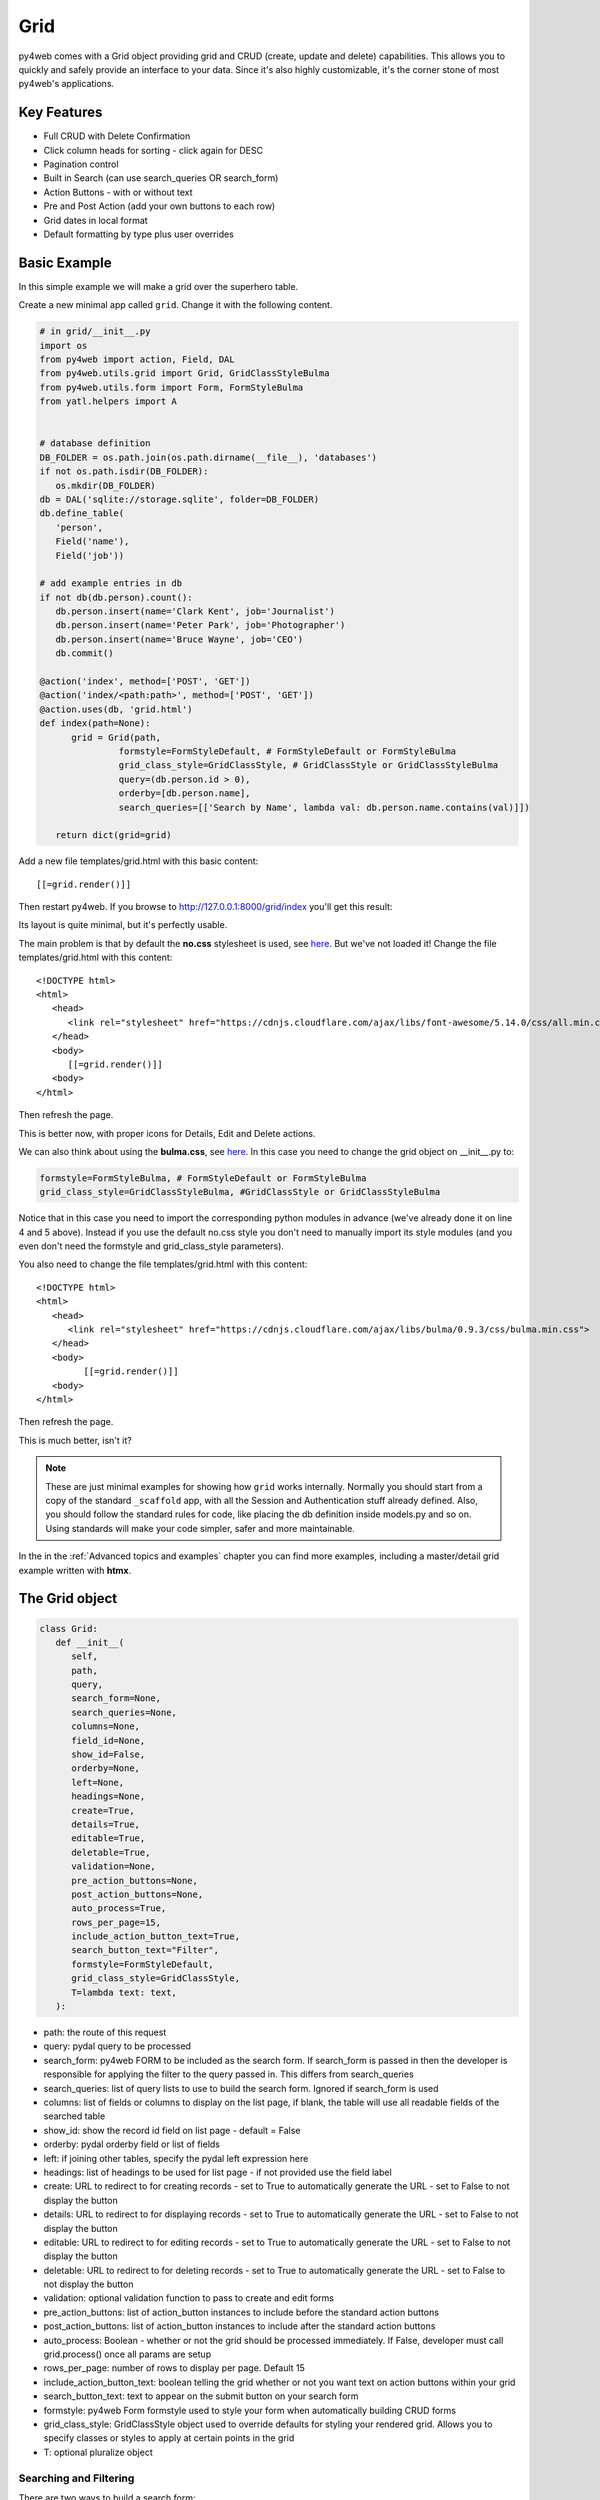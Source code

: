 ====
Grid
====

py4web comes with a Grid object providing grid and CRUD (create, update and delete) capabilities.
This allows you to quickly and safely provide an interface to your data. Since it's also
highly customizable, it's the corner stone of most py4web's applications.

Key Features
------------

-  Full CRUD with Delete Confirmation
-  Click column heads for sorting - click again for DESC
-  Pagination control
-  Built in Search (can use search_queries OR search_form)
-  Action Buttons - with or without text
-  Pre and Post Action (add your own buttons to each row)
-  Grid dates in local format
-  Default formatting by type plus user overrides

Basic Example
-------------

In this simple example we will make a grid over the superhero table.

Create a new minimal app called ``grid``. Change it with the following content.

.. code:: python

   # in grid/__init__.py
   import os
   from py4web import action, Field, DAL
   from py4web.utils.grid import Grid, GridClassStyleBulma
   from py4web.utils.form import Form, FormStyleBulma
   from yatl.helpers import A


   # database definition
   DB_FOLDER = os.path.join(os.path.dirname(__file__), 'databases')
   if not os.path.isdir(DB_FOLDER):
      os.mkdir(DB_FOLDER)
   db = DAL('sqlite://storage.sqlite', folder=DB_FOLDER)
   db.define_table(
      'person',
      Field('name'),
      Field('job'))

   # add example entries in db
   if not db(db.person).count():
      db.person.insert(name='Clark Kent', job='Journalist')
      db.person.insert(name='Peter Park', job='Photographer')
      db.person.insert(name='Bruce Wayne', job='CEO')
      db.commit()

   @action('index', method=['POST', 'GET'])
   @action('index/<path:path>', method=['POST', 'GET'])
   @action.uses(db, 'grid.html')
   def index(path=None):
         grid = Grid(path,
                  formstyle=FormStyleDefault, # FormStyleDefault or FormStyleBulma
                  grid_class_style=GridClassStyle, # GridClassStyle or GridClassStyleBulma      
                  query=(db.person.id > 0),
                  orderby=[db.person.name],
                  search_queries=[['Search by Name', lambda val: db.person.name.contains(val)]])

      return dict(grid=grid)

Add a new file templates/grid.html with this basic content:

::

   [[=grid.render()]]

Then restart py4web. If you browse to http://127.0.0.1:8000/grid/index you'll get this
result:

.. image:: images/grid.png


Its layout is quite minimal, but it's perfectly usable.

The main problem is that by default the **no.css** stylesheet is used, see
`here <https://github.com/mdipierro/no.css/>`__. But we've not loaded it!
Change the file templates/grid.html with this content:

::

   <!DOCTYPE html>
   <html>
      <head>
         <link rel="stylesheet" href="https://cdnjs.cloudflare.com/ajax/libs/font-awesome/5.14.0/css/all.min.css"  />
      </head>
      <body>
         [[=grid.render()]]
      <body>
   </html>



Then refresh the page.


.. image:: images/grid_nocss.png


This is better now, with proper icons for Details, Edit and Delete actions.

We can also think about using the **bulma.css**, 
see `here <https://bulma.io/>`__. In this case you need to change
the grid object on __init__.py to:

.. code:: python


   formstyle=FormStyleBulma, # FormStyleDefault or FormStyleBulma
   grid_class_style=GridClassStyleBulma, #GridClassStyle or GridClassStyleBulma

Notice that in this case you need to import the corresponding python modules in advance
(we've already done it on line 4 and 5 above). Instead if you use the default no.css style
you don't need to manually import its style modules (and you even don't need the formstyle
and grid_class_style parameters).

You also need to change the file templates/grid.html with this content:

::

   <!DOCTYPE html>
   <html>
      <head>
         <link rel="stylesheet" href="https://cdnjs.cloudflare.com/ajax/libs/bulma/0.9.3/css/bulma.min.css">
      </head>
      <body>
            [[=grid.render()]]
      <body>
   </html>

Then refresh the page.

.. image:: images/grid_bulmacss.png


This is much better, isn't it?


.. Note::
   These are just minimal examples for showing how ``grid`` works internally.
   Normally you should start from a copy of the standard ``_scaffold`` app, with all
   the Session and Authentication stuff already defined. Also, you should
   follow the standard rules for code, like placing the db definition inside
   models.py and so on.
   Using standards will make your code simpler, safer and more maintainable.

In the  in the  :ref:`Advanced topics and examples` chapter you can find
more examples, including a master/detail grid example written with **htmx**.


The Grid object
---------------

.. code:: python

   class Grid:
      def __init__(
         self,
         path,
         query,
         search_form=None,
         search_queries=None,
         columns=None,
         field_id=None,
         show_id=False,
         orderby=None,
         left=None,
         headings=None,
         create=True,
         details=True,
         editable=True,
         deletable=True,
         validation=None,
         pre_action_buttons=None,
         post_action_buttons=None,
         auto_process=True,
         rows_per_page=15,
         include_action_button_text=True,
         search_button_text="Filter",
         formstyle=FormStyleDefault,
         grid_class_style=GridClassStyle,
         T=lambda text: text,
      ):

-  path: the route of this request
-  query: pydal query to be processed
-  search_form: py4web FORM to be included as the search form. If
   search_form is passed in then the developer is responsible for
   applying the filter to the query passed in. This differs from
   search_queries
-  search_queries: list of query lists to use to build the search form.
   Ignored if search_form is used
-  columns: list of fields or columns to display on the list page, 
   if blank, the table will use all readable fields of the searched table
-  show_id: show the record id field on list page - default = False
-  orderby: pydal orderby field or list of fields
-  left: if joining other tables, specify the pydal left expression here
-  headings: list of headings to be used for list page - if not provided
   use the field label
-  create: URL to redirect to for creating records - set to True to
   automatically generate the URL - set to False to not display the
   button
-  details: URL to redirect to for displaying records - set to True to
   automatically generate the URL - set to False to not display the
   button
-  editable: URL to redirect to for editing records - set to True to
   automatically generate the URL - set to False to not display the
   button
-  deletable: URL to redirect to for deleting records - set to True to
   automatically generate the URL - set to False to not display the
   button
-  validation: optional validation function to pass to create and edit forms
-  pre_action_buttons: list of action_button instances to include before
   the standard action buttons
-  post_action_buttons: list of action_button instances to include after
   the standard action buttons
-  auto_process: Boolean - whether or not the grid should be processed
   immediately. If False, developer must call grid.process() once all
   params are setup
-  rows_per_page: number of rows to display per page. Default 15
-  include_action_button_text: boolean telling the grid whether or not
   you want text on action buttons within your grid
-  search_button_text: text to appear on the submit button on your
   search form
-  formstyle: py4web Form formstyle used to style your form when
   automatically building CRUD forms
-  grid_class_style: GridClassStyle object used to override defaults for
   styling your rendered grid. Allows you to specify classes or styles
   to apply at certain points in the grid
-  T: optional pluralize object


Searching and Filtering
~~~~~~~~~~~~~~~~~~~~~~~

There are two ways to build a search form:

-  Provide a search_queries list
-  Build your own custom search form

If you provide a search_queries list to grid, it will:

-  build a search form. If more than one search query in the list, it
   will also generate a dropdown to select which search field to search
   against
-  gather filter values and filter the grid

However, if this doesn’t give you enough flexibility you can provide
your own search form and handle all the filtering (building the queries)
by yourself.

CRUD settings
~~~~~~~~~~~~~

The grid provides CRUD (create, read, update and delete) capabilities
utilizing py4web Form.
You can turn off CRUD features by setting
create/details/editable/deletable during grid instantiation.

Additionally, you can provide a separate URL to the
create/details/editable/deletable parameters to bypass the
auto-generated CRUD pages and handle the detail pages yourself.

Custom Columns
--------------

If the grid does not involve a join but displays results from a single table
you can specify a list of columns. Columns are highly customizable.

.. code:: python

   from py4web.utils.grid import Column
   from yatl helpers import A

   columns = [
      db.company.id,
      db.company.name,
      Column("Web Site", lambda row: f"https://{row.name}.com"),
      Column("Go To", lambda row: A("link", _href=f"https://{row.name}.com"))
   ]

   grid = Grid(... columns=columns ...) 

Notice in this example the first two columns are regular fields,
The third column has a header "Web Site" and consists of URL strings generated from the rows.
The fourth column has a header "Go To" and generates actual clickable links using the ``A`` helper.


Using templates
---------------

Use the following to render your grid or CRUD forms in your templates.

Display the grid or a CRUD Form

::

   [[=grid.render()]]

To allow for customizing CRUD form layout (like with web2py) you can use
the following

::

   [[form = grid.render() ]]
   [[form.custom["begin"] ]]
   ...
   [[form.custom["submit"]
   [[form.custom["end"]

When handling custom form layouts you need to know if you are displaying
the grid or a form. Use the following to decide

::

   [[if request.query.get('action') in ('details', 'edit'):]]
       #  Display the custom form
       [[form = grid.render() ]]
       [[form.custom["begin"] ]]
       ...
       [[form.custom["submit"]
       [[form.custom["end"]
   [[else:]]
       [[grid.render() ]]
   [[pass]]

Customizing Style
-----------------

You can provide your own formstyle or grid classes and style to grid.

-  formstyle is the same as a Form formstyle, used to style the CRUD
   forms.
-  grid_class_style is a class that provides the classes and/or styles
   used for certain portions of the grid.

The default GridClassStyle - based on no.css, primarily uses styles to
modify the layout of the grid. We've already seen that it's possible
to use other class_style, in particular GridClassStyleBulma.

You can even build your own class_style to be used with the css framework of
your choice.

Custom Action Buttons
---------------------

As with web2py, you can add additional buttons to each row in your grid.
You do this by providing pre_action_buttons or post_action_buttons to
the Grid **init** method.

-  pre_action_buttons - list of action_button instances to include
   before the standard action buttons
-  post_action_buttons - list of action_button instances to include
   after the standard action buttons

You can build your own Action Button class to pass to pre/post action
buttons based on the template below (this is not provided with py4web)

Sample Action Button Class
--------------------------

.. code:: python

   def __init__(self,
                url,
                text,
                icon="fa-calendar",
                additional_classes=None,
                message=None,
                append_id=False):

-  url: the page to navigate to when the button is clicked
-  text: text to display on the button
-  icon: the font-awesome icon to display before the text
-  additional_classes: a space-separated list of classes to include on
   the button element
-  message: confirmation message to display if ‘confirmation’ class is
   added to additional classes
-  append_id: if True, add id_field_name=id_value to the url querystring
   for the button

Reference Fields
----------------

When displaying fields in a PyDAL table, you sometimes want to display a
more descriptive field than a foreign key value. There are a couple of
ways to handle that with the py4web grid.

``filter_out`` on PyDAL field definition - here is an example of a foreign
key field

.. code:: python

   Field('company', 'reference company',
         requires=IS_NULL_OR(IS_IN_DB(db, 'company.id',
                                      '%(name)s',
                                      zero='..')),
         filter_out=lambda x: x.name if x else ''),

This will display the company name in the grid instead of the company ID

The downfall of using this method is that sorting and filtering are
based on the company field in the employee table and not the name of the
company

``left join`` and specify fields from joined table - specified on the left
parameter of Grid instantiation

.. code:: python

   db.company.on(db.employee.company == db.company.id)

You can specify a standard PyDAL left join, including a list of joins to
consider.
Now the company name field can be included in your fields list can be
clicked on and sorted.

Also you can specify a query such as:

.. code:: python

   queries.append((db.employee.last_name.contains(search_text)) | (db.employee.first_name.contains(search_text)) | db.company.name.contains(search_text)))

This method allows you to sort and filter, but doesn’t allow you to
combine fields to be displayed together as the filter_out method would

You need to determine which method is best for your use case
understanding the different grids in the same application may need to
behave differently.
